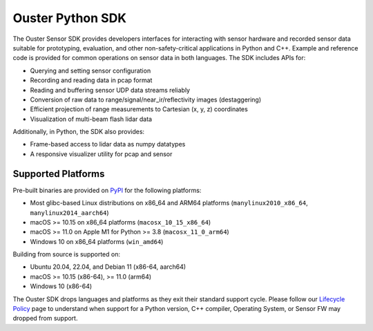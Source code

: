 =================
Ouster Python SDK
=================

..
    [sdk-overview-start]

The Ouster Sensor SDK provides developers interfaces for interacting with sensor hardware and
recorded sensor data suitable for prototyping, evaluation, and other non-safety-critical
applications in Python and C++. Example and reference code is provided for common operations on
sensor data in both languages. The SDK includes APIs for:

* Querying and setting sensor configuration
* Recording and reading data in pcap format
* Reading and buffering sensor UDP data streams reliably
* Conversion of raw data to range/signal/near_ir/reflectivity images (destaggering)
* Efficient projection of range measurements to Cartesian (x, y, z) coordinates
* Visualization of multi-beam flash lidar data

Additionally, in Python, the SDK also provides: 

* Frame-based access to lidar data as numpy datatypes
* A responsive visualizer utility for pcap and sensor

..
    [sdk-overview-end]

Supported Platforms
-------------------

..
    [python-supported-platforms-start]

Pre-built binaries are provided on `PyPI`_ for the following platforms:

- Most glibc-based Linux distributions on x86_64 and ARM64 platforms (``manylinux2010_x86_64``,
  ``manylinux2014_aarch64``)
- macOS >= 10.15 on x86_64 platforms (``macosx_10_15_x86_64``)
- macOS >= 11.0 on Apple M1 for Python >= 3.8 (``macosx_11_0_arm64``)
- Windows 10 on x86_64 platforms (``win_amd64``)

Building from source is supported on:

- Ubuntu 20.04, 22.04, and Debian 11 (x86-64, aarch64)
- macOS >= 10.15 (x86-64), >= 11.0 (arm64)
- Windows 10 (x86-64)

The Ouster SDK drops languages and platforms as they exit their standard support cycle. Please
follow our `Lifecycle Policy`_ page to understand when support for a Python version, C++ compiler,
Operating System, or Sensor FW may dropped from support.

.. _PyPI: https://pypi.org/project/ouster-sdk/
.. _Lifecycle Policy: https://github.com/ouster-lidar/ouster_example/discussions/532

..
    [python-supported-platforms-end]
